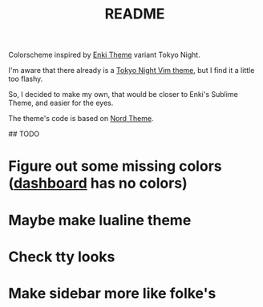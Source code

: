 #+title: README

# Kyoto Night NeoVim / Vim theme

Colorscheme inspired by [[https://github.com/enkia/enki-theme][Enki Theme]] variant Tokyo Night.

I'm aware that there already is a [[https://github.com/folke/tokyonight.nvim][Tokyo Night Vim theme]], but I find it a little too flashy.

So, I decided to make my own, that would be closer to Enki's Sublime Theme, and easier for the eyes.

The theme's code is based on [[https://github.com/arcticicestudio/nord-vim][Nord Theme]].

## TODO

* Figure out some missing colors ([[https://github.com/glepnir/dashboard-nvim][dashboard]] has no colors)
* Maybe make lualine theme
* Check tty looks
* Make sidebar more like folke's
